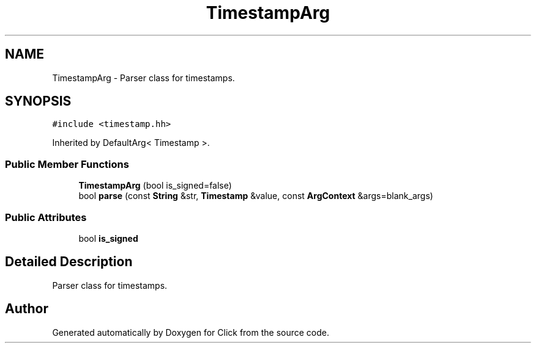 .TH "TimestampArg" 3 "Thu Oct 12 2017" "Click" \" -*- nroff -*-
.ad l
.nh
.SH NAME
TimestampArg \- Parser class for timestamps\&.  

.SH SYNOPSIS
.br
.PP
.PP
\fC#include <timestamp\&.hh>\fP
.PP
Inherited by DefaultArg< Timestamp >\&.
.SS "Public Member Functions"

.in +1c
.ti -1c
.RI "\fBTimestampArg\fP (bool is_signed=false)"
.br
.ti -1c
.RI "bool \fBparse\fP (const \fBString\fP &str, \fBTimestamp\fP &value, const \fBArgContext\fP &args=blank_args)"
.br
.in -1c
.SS "Public Attributes"

.in +1c
.ti -1c
.RI "bool \fBis_signed\fP"
.br
.in -1c
.SH "Detailed Description"
.PP 
Parser class for timestamps\&. 

.SH "Author"
.PP 
Generated automatically by Doxygen for Click from the source code\&.
